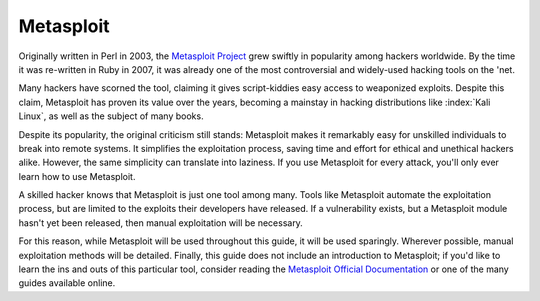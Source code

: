.. index::
   single: Metasploit

Metasploit
==========
Originally written in Perl in 2003, the `Metasploit Project`_ grew swiftly in popularity among hackers worldwide. By the time it was re-written in Ruby in 2007, it was already one of the most controversial and widely-used hacking tools on the 'net.

.. _Metasploit Project: https://www.metasploit.com/

Many hackers have scorned the tool, claiming it gives script-kiddies easy access to weaponized exploits. Despite this claim, Metasploit has proven its value over the years, becoming a mainstay in hacking distributions like :index:`Kali Linux`, as well as the subject of many books.

Despite its popularity, the original criticism still stands: Metasploit makes it remarkably easy for unskilled individuals to break into remote systems. It simplifies the exploitation process, saving time and effort for ethical and unethical hackers alike. However, the same simplicity can translate into laziness. If you use Metasploit for every attack, you'll only ever learn how to use Metasploit.

A skilled hacker knows that Metasploit is just one tool among many. Tools like Metasploit automate the exploitation process, but are limited to the exploits their developers have released. If a vulnerability exists, but a Metasploit module hasn't yet been released, then manual exploitation will be necessary.

For this reason, while Metasploit will be used throughout this guide, it will be used sparingly. Wherever possible, manual exploitation methods will be detailed. Finally, this guide does not include an introduction to Metasploit; if you'd like to learn the ins and outs of this particular tool, consider reading the `Metasploit Official Documentation`_ or one of the many guides available online.

.. _Metasploit Official Documentation: https://metasploit.help.rapid7.com/docs
